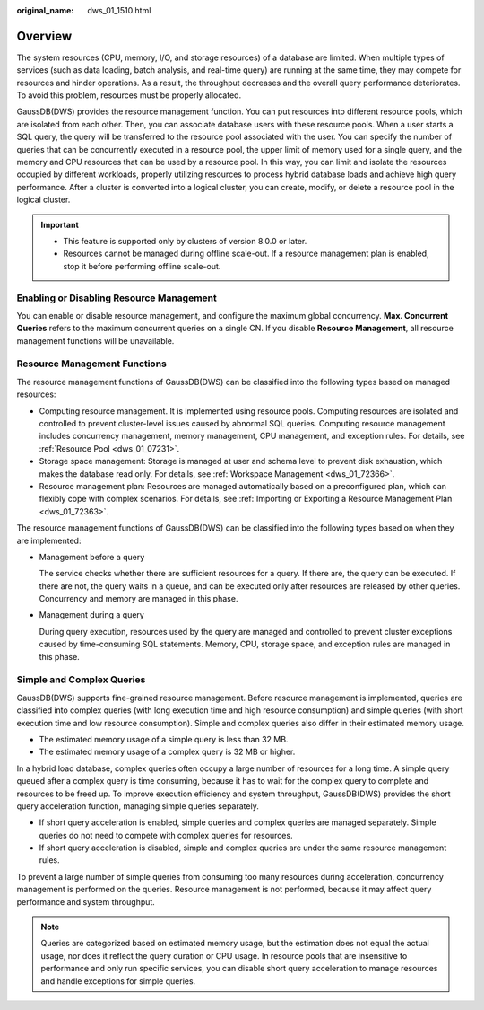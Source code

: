 :original_name: dws_01_1510.html

.. _dws_01_1510:

Overview
========

The system resources (CPU, memory, I/O, and storage resources) of a database are limited. When multiple types of services (such as data loading, batch analysis, and real-time query) are running at the same time, they may compete for resources and hinder operations. As a result, the throughput decreases and the overall query performance deteriorates. To avoid this problem, resources must be properly allocated.

GaussDB(DWS) provides the resource management function. You can put resources into different resource pools, which are isolated from each other. Then, you can associate database users with these resource pools. When a user starts a SQL query, the query will be transferred to the resource pool associated with the user. You can specify the number of queries that can be concurrently executed in a resource pool, the upper limit of memory used for a single query, and the memory and CPU resources that can be used by a resource pool. In this way, you can limit and isolate the resources occupied by different workloads, properly utilizing resources to process hybrid database loads and achieve high query performance. After a cluster is converted into a logical cluster, you can create, modify, or delete a resource pool in the logical cluster.

.. important::

   -  This feature is supported only by clusters of version 8.0.0 or later.
   -  Resources cannot be managed during offline scale-out. If a resource management plan is enabled, stop it before performing offline scale-out.

Enabling or Disabling Resource Management
-----------------------------------------

You can enable or disable resource management, and configure the maximum global concurrency. **Max. Concurrent Queries** refers to the maximum concurrent queries on a single CN. If you disable **Resource Management**, all resource management functions will be unavailable.

Resource Management Functions
-----------------------------

The resource management functions of GaussDB(DWS) can be classified into the following types based on managed resources:

-  Computing resource management. It is implemented using resource pools. Computing resources are isolated and controlled to prevent cluster-level issues caused by abnormal SQL queries. Computing resource management includes concurrency management, memory management, CPU management, and exception rules. For details, see :ref:`Resource Pool <dws_01_07231>`.
-  Storage space management: Storage is managed at user and schema level to prevent disk exhaustion, which makes the database read only. For details, see :ref:`Workspace Management <dws_01_72366>`.
-  Resource management plan: Resources are managed automatically based on a preconfigured plan, which can flexibly cope with complex scenarios. For details, see :ref:`Importing or Exporting a Resource Management Plan <dws_01_72363>`.

The resource management functions of GaussDB(DWS) can be classified into the following types based on when they are implemented:

-  Management before a query

   The service checks whether there are sufficient resources for a query. If there are, the query can be executed. If there are not, the query waits in a queue, and can be executed only after resources are released by other queries. Concurrency and memory are managed in this phase.

-  Management during a query

   During query execution, resources used by the query are managed and controlled to prevent cluster exceptions caused by time-consuming SQL statements. Memory, CPU, storage space, and exception rules are managed in this phase.

Simple and Complex Queries
--------------------------

GaussDB(DWS) supports fine-grained resource management. Before resource management is implemented, queries are classified into complex queries (with long execution time and high resource consumption) and simple queries (with short execution time and low resource consumption). Simple and complex queries also differ in their estimated memory usage.

-  The estimated memory usage of a simple query is less than 32 MB.
-  The estimated memory usage of a complex query is 32 MB or higher.

In a hybrid load database, complex queries often occupy a large number of resources for a long time. A simple query queued after a complex query is time consuming, because it has to wait for the complex query to complete and resources to be freed up. To improve execution efficiency and system throughput, GaussDB(DWS) provides the short query acceleration function, managing simple queries separately.

-  If short query acceleration is enabled, simple queries and complex queries are managed separately. Simple queries do not need to compete with complex queries for resources.
-  If short query acceleration is disabled, simple and complex queries are under the same resource management rules.

To prevent a large number of simple queries from consuming too many resources during acceleration, concurrency management is performed on the queries. Resource management is not performed, because it may affect query performance and system throughput.

.. note::

   Queries are categorized based on estimated memory usage, but the estimation does not equal the actual usage, nor does it reflect the query duration or CPU usage. In resource pools that are insensitive to performance and only run specific services, you can disable short query acceleration to manage resources and handle exceptions for simple queries.
